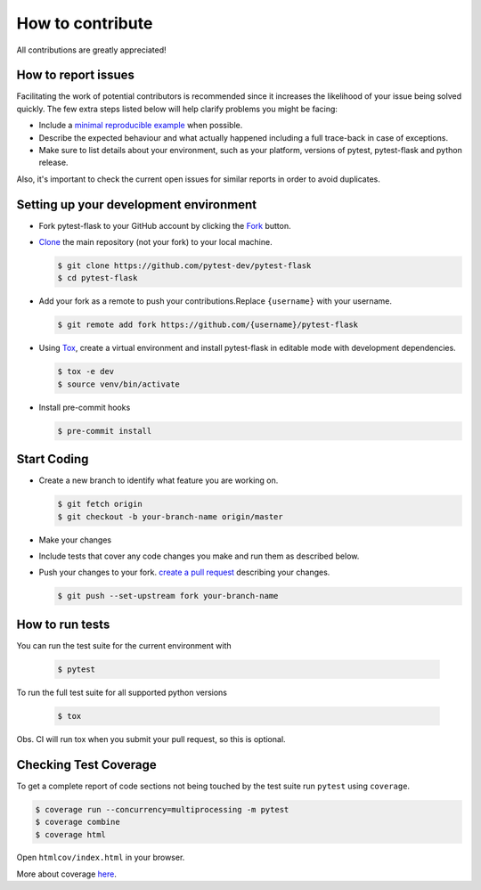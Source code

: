How to contribute
=================

All contributions are greatly appreciated!

How to report issues
~~~~~~~~~~~~~~~~~~~~

Facilitating the work of potential contributors is recommended since it
increases the likelihood of your issue being solved quickly. The few extra
steps listed below will help clarify problems you might be facing:

-   Include a `minimal reproducible example`_ when possible.
-   Describe the expected behaviour and what actually happened including a full
    trace-back in case of exceptions.
-   Make sure to list details about your environment, such as your platform,
    versions of pytest, pytest-flask and python release.

Also, it's important to check the current open issues for similar reports
in order to avoid duplicates.

.. _minimal reproducible example: https://stackoverflow.com/help/minimal-reproducible-example

Setting up your development environment
~~~~~~~~~~~~~~~~~~~~~~~~~~~~~~~~~~~~~~~

-   Fork pytest-flask to your GitHub account by clicking the `Fork`_ button.
-   `Clone`_ the main repository (not your fork) to your local machine.

    .. code-block:: text

        $ git clone https://github.com/pytest-dev/pytest-flask
        $ cd pytest-flask

-   Add your fork as a remote to push your contributions.Replace
    ``{username}`` with your username.

    .. code-block:: text

        $ git remote add fork https://github.com/{username}/pytest-flask

-   Using `Tox`_, create a virtual environment and install pytest-flask in editable mode with development dependencies.

    .. code-block:: text

        $ tox -e dev
        $ source venv/bin/activate

-   Install pre-commit hooks

    .. code-block:: text

        $ pre-commit install

.. _Fork: https://github.com/pytest-dev/pytest-flask/fork
.. _Clone: https://docs.github.com/en/get-started/quickstart/fork-a-repo#step-2-create-a-local-clone-of-your-fork
.. _Tox: https://tox.readthedocs.io/en/latest/

Start Coding
~~~~~~~~~~~~

-   Create a new branch to identify what feature you are working on.

    .. code-block:: text

        $ git fetch origin
        $ git checkout -b your-branch-name origin/master

-   Make your changes
-   Include tests that cover any code changes you make and run them
    as described below.
-   Push your changes to your fork.
    `create a pull request`_ describing your changes.

    .. code-block:: text

        $ git push --set-upstream fork your-branch-name

.. _create a pull request: https://docs.github.com/en/github/collaborating-with-pull-requests/proposing-changes-to-your-work-with-pull-requests/creating-a-pull-request

How to run tests
~~~~~~~~~~~~~~~~

You can run the test suite for the current environment with

    .. code-block:: text

        $ pytest

To run the full test suite for all supported python versions

    .. code-block:: text

        $ tox

Obs. CI will run tox when you submit your pull request, so this is optional.

Checking Test Coverage
~~~~~~~~~~~~~~~~~~~~~~~

To get a complete report of code sections not being touched by the
test suite run ``pytest`` using ``coverage``.

.. code-block:: text

    $ coverage run --concurrency=multiprocessing -m pytest
    $ coverage combine
    $ coverage html

Open ``htmlcov/index.html`` in your browser.

More about coverage `here <https://coverage.readthedocs.io>`__.
